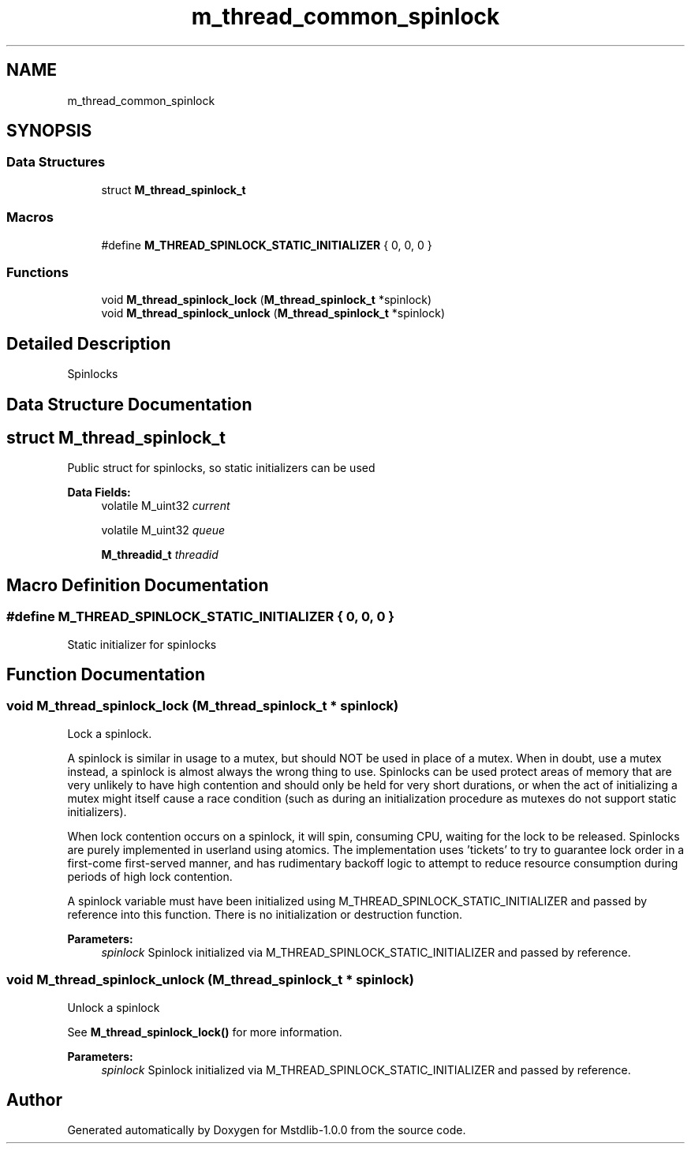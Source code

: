 .TH "m_thread_common_spinlock" 3 "Tue Feb 20 2018" "Mstdlib-1.0.0" \" -*- nroff -*-
.ad l
.nh
.SH NAME
m_thread_common_spinlock
.SH SYNOPSIS
.br
.PP
.SS "Data Structures"

.in +1c
.ti -1c
.RI "struct \fBM_thread_spinlock_t\fP"
.br
.in -1c
.SS "Macros"

.in +1c
.ti -1c
.RI "#define \fBM_THREAD_SPINLOCK_STATIC_INITIALIZER\fP   { 0, 0, 0 }"
.br
.in -1c
.SS "Functions"

.in +1c
.ti -1c
.RI "void \fBM_thread_spinlock_lock\fP (\fBM_thread_spinlock_t\fP *spinlock)"
.br
.ti -1c
.RI "void \fBM_thread_spinlock_unlock\fP (\fBM_thread_spinlock_t\fP *spinlock)"
.br
.in -1c
.SH "Detailed Description"
.PP 
Spinlocks 
.SH "Data Structure Documentation"
.PP 
.SH "struct M_thread_spinlock_t"
.PP 
Public struct for spinlocks, so static initializers can be used 
.PP
\fBData Fields:\fP
.RS 4
volatile M_uint32 \fIcurrent\fP 
.br
.PP
volatile M_uint32 \fIqueue\fP 
.br
.PP
\fBM_threadid_t\fP \fIthreadid\fP 
.br
.PP
.RE
.PP
.SH "Macro Definition Documentation"
.PP 
.SS "#define M_THREAD_SPINLOCK_STATIC_INITIALIZER   { 0, 0, 0 }"
Static initializer for spinlocks 
.SH "Function Documentation"
.PP 
.SS "void M_thread_spinlock_lock (\fBM_thread_spinlock_t\fP * spinlock)"
Lock a spinlock\&.
.PP
A spinlock is similar in usage to a mutex, but should NOT be used in place of a mutex\&. When in doubt, use a mutex instead, a spinlock is almost always the wrong thing to use\&. Spinlocks can be used protect areas of memory that are very unlikely to have high contention and should only be held for very short durations, or when the act of initializing a mutex might itself cause a race condition (such as during an initialization procedure as mutexes do not support static initializers)\&.
.PP
When lock contention occurs on a spinlock, it will spin, consuming CPU, waiting for the lock to be released\&. Spinlocks are purely implemented in userland using atomics\&. The implementation uses 'tickets' to try to guarantee lock order in a first-come first-served manner, and has rudimentary backoff logic to attempt to reduce resource consumption during periods of high lock contention\&.
.PP
A spinlock variable must have been initialized using M_THREAD_SPINLOCK_STATIC_INITIALIZER and passed by reference into this function\&. There is no initialization or destruction function\&.
.PP
\fBParameters:\fP
.RS 4
\fIspinlock\fP Spinlock initialized via M_THREAD_SPINLOCK_STATIC_INITIALIZER and passed by reference\&. 
.RE
.PP

.SS "void M_thread_spinlock_unlock (\fBM_thread_spinlock_t\fP * spinlock)"
Unlock a spinlock
.PP
See \fBM_thread_spinlock_lock()\fP for more information\&.
.PP
\fBParameters:\fP
.RS 4
\fIspinlock\fP Spinlock initialized via M_THREAD_SPINLOCK_STATIC_INITIALIZER and passed by reference\&. 
.RE
.PP

.SH "Author"
.PP 
Generated automatically by Doxygen for Mstdlib-1\&.0\&.0 from the source code\&.
